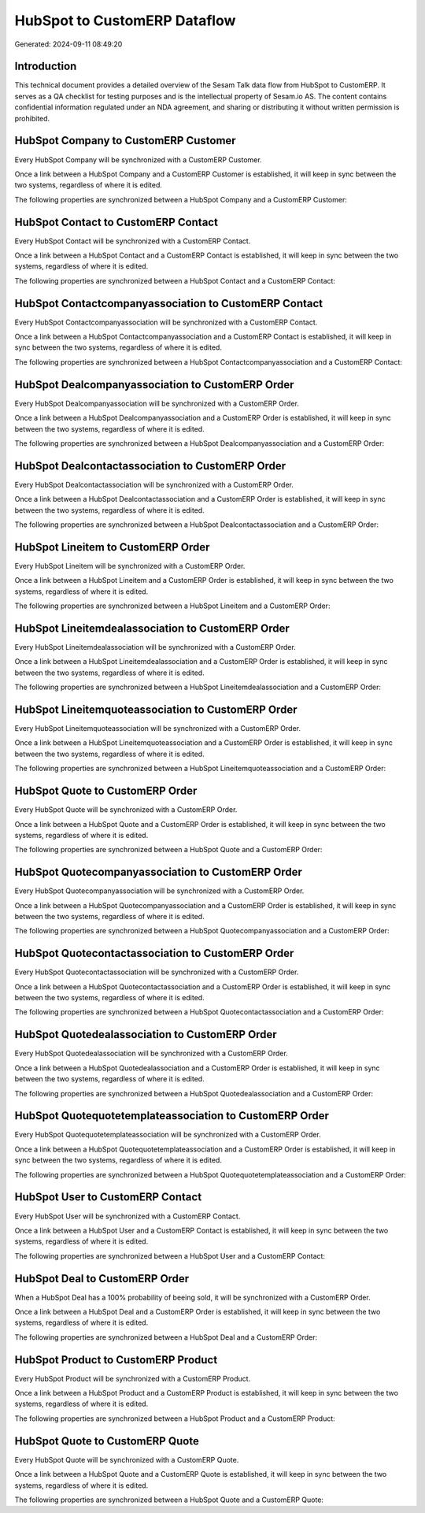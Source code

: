 =============================
HubSpot to CustomERP Dataflow
=============================

Generated: 2024-09-11 08:49:20

Introduction
------------

This technical document provides a detailed overview of the Sesam Talk data flow from HubSpot to CustomERP. It serves as a QA checklist for testing purposes and is the intellectual property of Sesam.io AS. The content contains confidential information regulated under an NDA agreement, and sharing or distributing it without written permission is prohibited.

HubSpot Company to CustomERP Customer
-------------------------------------
Every HubSpot Company will be synchronized with a CustomERP Customer.

Once a link between a HubSpot Company and a CustomERP Customer is established, it will keep in sync between the two systems, regardless of where it is edited.

The following properties are synchronized between a HubSpot Company and a CustomERP Customer:

.. list-table::
   :header-rows: 1

   * - HubSpot Company Property
     - CustomERP Customer Property
     - CustomERP Data Type


HubSpot Contact to CustomERP Contact
------------------------------------
Every HubSpot Contact will be synchronized with a CustomERP Contact.

Once a link between a HubSpot Contact and a CustomERP Contact is established, it will keep in sync between the two systems, regardless of where it is edited.

The following properties are synchronized between a HubSpot Contact and a CustomERP Contact:

.. list-table::
   :header-rows: 1

   * - HubSpot Contact Property
     - CustomERP Contact Property
     - CustomERP Data Type


HubSpot Contactcompanyassociation to CustomERP Contact
------------------------------------------------------
Every HubSpot Contactcompanyassociation will be synchronized with a CustomERP Contact.

Once a link between a HubSpot Contactcompanyassociation and a CustomERP Contact is established, it will keep in sync between the two systems, regardless of where it is edited.

The following properties are synchronized between a HubSpot Contactcompanyassociation and a CustomERP Contact:

.. list-table::
   :header-rows: 1

   * - HubSpot Contactcompanyassociation Property
     - CustomERP Contact Property
     - CustomERP Data Type


HubSpot Dealcompanyassociation to CustomERP Order
-------------------------------------------------
Every HubSpot Dealcompanyassociation will be synchronized with a CustomERP Order.

Once a link between a HubSpot Dealcompanyassociation and a CustomERP Order is established, it will keep in sync between the two systems, regardless of where it is edited.

The following properties are synchronized between a HubSpot Dealcompanyassociation and a CustomERP Order:

.. list-table::
   :header-rows: 1

   * - HubSpot Dealcompanyassociation Property
     - CustomERP Order Property
     - CustomERP Data Type


HubSpot Dealcontactassociation to CustomERP Order
-------------------------------------------------
Every HubSpot Dealcontactassociation will be synchronized with a CustomERP Order.

Once a link between a HubSpot Dealcontactassociation and a CustomERP Order is established, it will keep in sync between the two systems, regardless of where it is edited.

The following properties are synchronized between a HubSpot Dealcontactassociation and a CustomERP Order:

.. list-table::
   :header-rows: 1

   * - HubSpot Dealcontactassociation Property
     - CustomERP Order Property
     - CustomERP Data Type


HubSpot Lineitem to CustomERP Order
-----------------------------------
Every HubSpot Lineitem will be synchronized with a CustomERP Order.

Once a link between a HubSpot Lineitem and a CustomERP Order is established, it will keep in sync between the two systems, regardless of where it is edited.

The following properties are synchronized between a HubSpot Lineitem and a CustomERP Order:

.. list-table::
   :header-rows: 1

   * - HubSpot Lineitem Property
     - CustomERP Order Property
     - CustomERP Data Type


HubSpot Lineitemdealassociation to CustomERP Order
--------------------------------------------------
Every HubSpot Lineitemdealassociation will be synchronized with a CustomERP Order.

Once a link between a HubSpot Lineitemdealassociation and a CustomERP Order is established, it will keep in sync between the two systems, regardless of where it is edited.

The following properties are synchronized between a HubSpot Lineitemdealassociation and a CustomERP Order:

.. list-table::
   :header-rows: 1

   * - HubSpot Lineitemdealassociation Property
     - CustomERP Order Property
     - CustomERP Data Type


HubSpot Lineitemquoteassociation to CustomERP Order
---------------------------------------------------
Every HubSpot Lineitemquoteassociation will be synchronized with a CustomERP Order.

Once a link between a HubSpot Lineitemquoteassociation and a CustomERP Order is established, it will keep in sync between the two systems, regardless of where it is edited.

The following properties are synchronized between a HubSpot Lineitemquoteassociation and a CustomERP Order:

.. list-table::
   :header-rows: 1

   * - HubSpot Lineitemquoteassociation Property
     - CustomERP Order Property
     - CustomERP Data Type


HubSpot Quote to CustomERP Order
--------------------------------
Every HubSpot Quote will be synchronized with a CustomERP Order.

Once a link between a HubSpot Quote and a CustomERP Order is established, it will keep in sync between the two systems, regardless of where it is edited.

The following properties are synchronized between a HubSpot Quote and a CustomERP Order:

.. list-table::
   :header-rows: 1

   * - HubSpot Quote Property
     - CustomERP Order Property
     - CustomERP Data Type


HubSpot Quotecompanyassociation to CustomERP Order
--------------------------------------------------
Every HubSpot Quotecompanyassociation will be synchronized with a CustomERP Order.

Once a link between a HubSpot Quotecompanyassociation and a CustomERP Order is established, it will keep in sync between the two systems, regardless of where it is edited.

The following properties are synchronized between a HubSpot Quotecompanyassociation and a CustomERP Order:

.. list-table::
   :header-rows: 1

   * - HubSpot Quotecompanyassociation Property
     - CustomERP Order Property
     - CustomERP Data Type


HubSpot Quotecontactassociation to CustomERP Order
--------------------------------------------------
Every HubSpot Quotecontactassociation will be synchronized with a CustomERP Order.

Once a link between a HubSpot Quotecontactassociation and a CustomERP Order is established, it will keep in sync between the two systems, regardless of where it is edited.

The following properties are synchronized between a HubSpot Quotecontactassociation and a CustomERP Order:

.. list-table::
   :header-rows: 1

   * - HubSpot Quotecontactassociation Property
     - CustomERP Order Property
     - CustomERP Data Type


HubSpot Quotedealassociation to CustomERP Order
-----------------------------------------------
Every HubSpot Quotedealassociation will be synchronized with a CustomERP Order.

Once a link between a HubSpot Quotedealassociation and a CustomERP Order is established, it will keep in sync between the two systems, regardless of where it is edited.

The following properties are synchronized between a HubSpot Quotedealassociation and a CustomERP Order:

.. list-table::
   :header-rows: 1

   * - HubSpot Quotedealassociation Property
     - CustomERP Order Property
     - CustomERP Data Type


HubSpot Quotequotetemplateassociation to CustomERP Order
--------------------------------------------------------
Every HubSpot Quotequotetemplateassociation will be synchronized with a CustomERP Order.

Once a link between a HubSpot Quotequotetemplateassociation and a CustomERP Order is established, it will keep in sync between the two systems, regardless of where it is edited.

The following properties are synchronized between a HubSpot Quotequotetemplateassociation and a CustomERP Order:

.. list-table::
   :header-rows: 1

   * - HubSpot Quotequotetemplateassociation Property
     - CustomERP Order Property
     - CustomERP Data Type


HubSpot User to CustomERP Contact
---------------------------------
Every HubSpot User will be synchronized with a CustomERP Contact.

Once a link between a HubSpot User and a CustomERP Contact is established, it will keep in sync between the two systems, regardless of where it is edited.

The following properties are synchronized between a HubSpot User and a CustomERP Contact:

.. list-table::
   :header-rows: 1

   * - HubSpot User Property
     - CustomERP Contact Property
     - CustomERP Data Type


HubSpot Deal to CustomERP Order
-------------------------------
When a HubSpot Deal has a 100% probability of beeing sold, it  will be synchronized with a CustomERP Order.

Once a link between a HubSpot Deal and a CustomERP Order is established, it will keep in sync between the two systems, regardless of where it is edited.

The following properties are synchronized between a HubSpot Deal and a CustomERP Order:

.. list-table::
   :header-rows: 1

   * - HubSpot Deal Property
     - CustomERP Order Property
     - CustomERP Data Type


HubSpot Product to CustomERP Product
------------------------------------
Every HubSpot Product will be synchronized with a CustomERP Product.

Once a link between a HubSpot Product and a CustomERP Product is established, it will keep in sync between the two systems, regardless of where it is edited.

The following properties are synchronized between a HubSpot Product and a CustomERP Product:

.. list-table::
   :header-rows: 1

   * - HubSpot Product Property
     - CustomERP Product Property
     - CustomERP Data Type


HubSpot Quote to CustomERP Quote
--------------------------------
Every HubSpot Quote will be synchronized with a CustomERP Quote.

Once a link between a HubSpot Quote and a CustomERP Quote is established, it will keep in sync between the two systems, regardless of where it is edited.

The following properties are synchronized between a HubSpot Quote and a CustomERP Quote:

.. list-table::
   :header-rows: 1

   * - HubSpot Quote Property
     - CustomERP Quote Property
     - CustomERP Data Type

